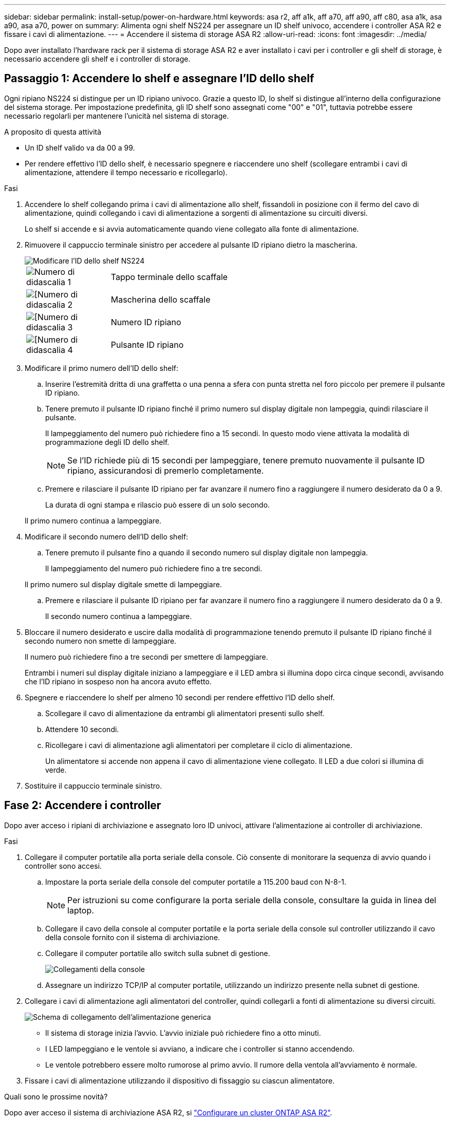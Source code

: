 ---
sidebar: sidebar 
permalink: install-setup/power-on-hardware.html 
keywords: asa r2, aff a1k, aff a70, aff a90, aff c80, asa a1k, asa a90, asa a70, power on 
summary: Alimenta ogni shelf NS224 per assegnare un ID shelf univoco, accendere i controller ASA R2 e fissare i cavi di alimentazione. 
---
= Accendere il sistema di storage ASA R2
:allow-uri-read: 
:icons: font
:imagesdir: ../media/


[role="lead"]
Dopo aver installato l'hardware rack per il sistema di storage ASA R2 e aver installato i cavi per i controller e gli shelf di storage, è necessario accendere gli shelf e i controller di storage.



== Passaggio 1: Accendere lo shelf e assegnare l'ID dello shelf

Ogni ripiano NS224 si distingue per un ID ripiano univoco. Grazie a questo ID, lo shelf si distingue all'interno della configurazione del sistema storage. Per impostazione predefinita, gli ID shelf sono assegnati come "00" e "01", tuttavia potrebbe essere necessario regolarli per mantenere l'unicità nel sistema di storage.

.A proposito di questa attività
* Un ID shelf valido va da 00 a 99.
* Per rendere effettivo l'ID dello shelf, è necessario spegnere e riaccendere uno shelf (scollegare entrambi i cavi di alimentazione, attendere il tempo necessario e ricollegarlo).


.Fasi
. Accendere lo shelf collegando prima i cavi di alimentazione allo shelf, fissandoli in posizione con il fermo del cavo di alimentazione, quindi collegando i cavi di alimentazione a sorgenti di alimentazione su circuiti diversi.
+
Lo shelf si accende e si avvia automaticamente quando viene collegato alla fonte di alimentazione.

. Rimuovere il cappuccio terminale sinistro per accedere al pulsante ID ripiano dietro la mascherina.
+
image::../media/drw_a900_oie_change_ns224_shelf_id_ieops-836.svg[Modificare l'ID dello shelf NS224]

+
[cols="20%,80%"]
|===


 a| 
image::../media/legend_icon_01.svg[Numero di didascalia 1]
 a| 
Tappo terminale dello scaffale



 a| 
image::../media/legend_icon_02.svg[[Numero di didascalia 2]
 a| 
Mascherina dello scaffale



 a| 
image::../media/legend_icon_03.svg[[Numero di didascalia 3]
 a| 
Numero ID ripiano



 a| 
image::../media/legend_icon_04.svg[[Numero di didascalia 4]
 a| 
Pulsante ID ripiano

|===
. Modificare il primo numero dell'ID dello shelf:
+
.. Inserire l'estremità dritta di una graffetta o una penna a sfera con punta stretta nel foro piccolo per premere il pulsante ID ripiano.
.. Tenere premuto il pulsante ID ripiano finché il primo numero sul display digitale non lampeggia, quindi rilasciare il pulsante.
+
Il lampeggiamento del numero può richiedere fino a 15 secondi. In questo modo viene attivata la modalità di programmazione degli ID dello shelf.

+

NOTE: Se l'ID richiede più di 15 secondi per lampeggiare, tenere premuto nuovamente il pulsante ID ripiano, assicurandosi di premerlo completamente.

.. Premere e rilasciare il pulsante ID ripiano per far avanzare il numero fino a raggiungere il numero desiderato da 0 a 9.
+
La durata di ogni stampa e rilascio può essere di un solo secondo.

+
Il primo numero continua a lampeggiare.



. Modificare il secondo numero dell'ID dello shelf:
+
.. Tenere premuto il pulsante fino a quando il secondo numero sul display digitale non lampeggia.
+
Il lampeggiamento del numero può richiedere fino a tre secondi.

+
Il primo numero sul display digitale smette di lampeggiare.

.. Premere e rilasciare il pulsante ID ripiano per far avanzare il numero fino a raggiungere il numero desiderato da 0 a 9.
+
Il secondo numero continua a lampeggiare.



. Bloccare il numero desiderato e uscire dalla modalità di programmazione tenendo premuto il pulsante ID ripiano finché il secondo numero non smette di lampeggiare.
+
Il numero può richiedere fino a tre secondi per smettere di lampeggiare.

+
Entrambi i numeri sul display digitale iniziano a lampeggiare e il LED ambra si illumina dopo circa cinque secondi, avvisando che l'ID ripiano in sospeso non ha ancora avuto effetto.

. Spegnere e riaccendere lo shelf per almeno 10 secondi per rendere effettivo l'ID dello shelf.
+
.. Scollegare il cavo di alimentazione da entrambi gli alimentatori presenti sullo shelf.
.. Attendere 10 secondi.
.. Ricollegare i cavi di alimentazione agli alimentatori per completare il ciclo di alimentazione.
+
Un alimentatore si accende non appena il cavo di alimentazione viene collegato. Il LED a due colori si illumina di verde.



. Sostituire il cappuccio terminale sinistro.




== Fase 2: Accendere i controller

Dopo aver acceso i ripiani di archiviazione e assegnato loro ID univoci, attivare l'alimentazione ai controller di archiviazione.

.Fasi
. Collegare il computer portatile alla porta seriale della console. Ciò consente di monitorare la sequenza di avvio quando i controller sono accesi.
+
.. Impostare la porta seriale della console del computer portatile a 115.200 baud con N-8-1.
+

NOTE: Per istruzioni su come configurare la porta seriale della console, consultare la guida in linea del laptop.

.. Collegare il cavo della console al computer portatile e la porta seriale della console sul controller utilizzando il cavo della console fornito con il sistema di archiviazione.
.. Collegare il computer portatile allo switch sulla subnet di gestione.
+
image::../media/drw_a1k_70-90_console_connection_ieops-1702.svg[Collegamenti della console]

.. Assegnare un indirizzo TCP/IP al computer portatile, utilizzando un indirizzo presente nella subnet di gestione.


. Collegare i cavi di alimentazione agli alimentatori del controller, quindi collegarli a fonti di alimentazione su diversi circuiti.
+
image::../media/drw_affa1k_power_source_icon_ieops-1700.svg[Schema di collegamento dell'alimentazione generica]

+
** Il sistema di storage inizia l'avvio. L'avvio iniziale può richiedere fino a otto minuti.
** I LED lampeggiano e le ventole si avviano, a indicare che i controller si stanno accendendo.
** Le ventole potrebbero essere molto rumorose al primo avvio. Il rumore della ventola all'avviamento è normale.


. Fissare i cavi di alimentazione utilizzando il dispositivo di fissaggio su ciascun alimentatore.


.Quali sono le prossime novità?
Dopo aver acceso il sistema di archiviazione ASA R2, si link:initialize-ontap-cluster.html["Configurare un cluster ONTAP ASA R2"].
